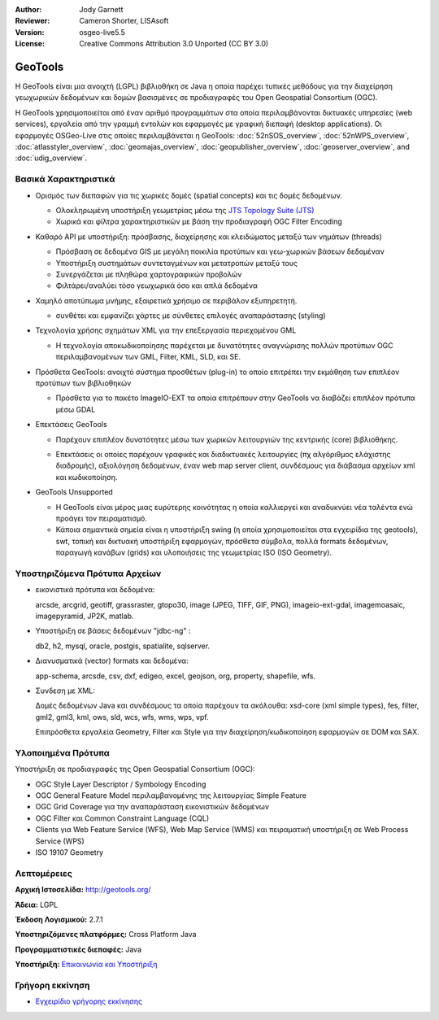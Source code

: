 :Author: Jody Garnett
:Reviewer: Cameron Shorter, LISAsoft
:Version: osgeo-live5.5
:License: Creative Commons Attribution 3.0 Unported (CC BY 3.0)

.. image:: ../../images/project_logos/logo-GeoTools.png
  :scale: 60 %
  :alt: project logo
  :align: right
  :target: http://geotools.org/

.. image:: ../../images/logos/OSGeo_project.png
  :scale: 100 %
  :alt: OSGeo Project
  :align: right
  :target: http://www.osgeo.org/incubator/process/principles.html

GeoTools
================================================================================

Η GeoTools είναι μια ανοιχτή (LGPL) βιβλιοθήκη σε Java η οποία παρέχει τυπικές μεθόδους για την διαχείρηση γεωχωρικών δεδομένων και δομών βασισμένες σε προδιαγραφές του Open Geospatial Consortium (OGC).

.. image:: ../../images/screenshots/800x600/geotools-overview.png
  :scale: 60 %
  :alt: GeoTools is a modular library supported by plugins for additional formats
  :align: right

Η GeoTools χρησιμοποιείται από έναν αριθμό προγραμμάτων στα οποία περιλαμβάνονται δικτυακές υπηρεσίες (web services), εργαλεία από την γραμμή εντολών και εφαρμογές με γραφική διεπαφή (desktop applications). Οι εφαρμογές OSGeo-Live στις οποίες περιλαμβάνεται η GeoTools: 
:doc:`52nSOS_overview`, :doc:`52nWPS_overview`, :doc:`atlasstyler_overview`, :doc:`geomajas_overview`, :doc:`geopublisher_overview`, :doc:`geoserver_overview`, and :doc:`udig_overview`.

Βασικά Χαρακτηριστικά
--------------------------------------------------------------------------------

* Ορισμός των διεπαφών για τις χωρικές δομές (spatial concepts) και τις δομές δεδομένων.
  
  * Ολοκληρωμένη υποστήριξη γεωμετρίας μέσω της `JTS Topology Suite (JTS) <http://tsusiatsoftware.net/jts/main.html>`_
  * Χωρικά και φίλτρα χαρακτηριστικών με βάση την προδιαγραφή OGC Filter Encoding
  
* Καθαρό API με υποστήριξη: πρόσβασης, διαχείρησης και κλειδώματος μεταξύ των νημάτων (threads)
  
  * Πρόσβαση σε δεδομένα GIS με μεγάλη ποικιλία προτύπων και γεω-χωρικών βάσεων δεδομέναν
  * Υποστήριξη συστημάτων συντεταγμένων και μετατροπών μεταξύ τους
  * Συνεργάζεται με πληθώρα χαρτογραφικών προβολών
  * Φιλτάρει/αναλύει τόσο γεωχωρικά όσο και απλά δεδομένα

* Χαμηλό αποτύπωμα μνήμης, εξαιρετικά χρήσιμο σε περιβάλον εξυπηρετητή.
  
  * συνθέτει και εμφανίζει χάρτες με σύνθετες επιλογές αναπαράστασης (styling)

* Τεχνολογία χρήσης σχημάτων XML για την επεξεργασία περιεχομένου GML
  
  * Η τεχνολογία αποκωδικοποίησης παρέχεται με δυνατότητες αναγνώρισης πολλών προτύπων OGC περιλαμβανομένων των GML, Filter, KML, SLD, και SE.
  
* Πρόσθετα GeoTools: ανοιχτό σύστημα προσθέτων (plug-in) το οποίο επιτρέπει την εκμάθηση των επιπλέον προτύπων των βιβλιοθηκών
  
  * Πρόσθετα για το πακέτο ImageIO-EXT τα οποία επιτρέπουν στην GeoTools να διαβάζει επιπλέον πρότυπα μέσω GDAL
 
* Επεκτάσεις GeoTools

  * Παρέχουν επιπλέον δυνατότητες μέσω των χωρικών λειτουργιών της κεντρικής (core) βιβλιοθήκης.
  
  .. image:: ../../images/screenshots/800x600/geotools-extension.png
     :alt: Πρόσθετα που χρησιμοποιούν την βιβλιοθήκη GeoTools

  * Επεκτάσεις οι οποίες παρέχουν γραφικές και διαδικτυακές λειτουργίες (πχ αλγόριθμος ελάχιστης διαδρομής), αξιολόγηση δεδομένων, έναν web map server client, συνδέσμους για διάβασμα αρχείων xml και κωδικοποίηση.

* GeoTools Unsupported
  
  * Η GeoTools είναι μέρος μιας ευρύτερης κοινότητας η οποία καλλιεργεί και αναδυκνύει νέα ταλέντα ενώ προάγει τον πειραματισμό.
  
  * Κάποια σημαντικά σημεία είναι η υποστήριξη swing (η οποία χρησιμοποιείται στα εγχειρίδια της geotools), swt, τοπική και δικτυακή υποστήριξη εφαρμογών, πρόσθετα σύμβολα, πολλά formats δεδομένων, παραγωγή κανάβων (grids) και υλοποιήσεις της γεωμετρίας ISO (ISO Geometry).

Υποστηριζόμενα Πρότυπα Αρχείων
--------------------------------------------------------------------------------

* εικονιστικά πρότυπα και δεδομένα:
  
  arcsde, arcgrid, geotiff, grassraster, gtopo30, image (JPEG, TIFF, GIF, PNG), imageio-ext-gdal, imagemoasaic, imagepyramid, JP2K, matlab.
  
* Υποστήριξη σε βάσεις δεδομένων "jdbc-ng" :
  
  db2, h2, mysql, oracle, postgis, spatialite, sqlserver.

* Διανυσματικά (vector) formats και δεδομένα:
  
  app-schema, arcsde, csv, dxf, edigeo, excel, geojson, org, property, shapefile, wfs.

* Συνδεση με XML:

  Δομές δεδομένων Java και συνδέσμους τα οποία παρέχουν τα ακόλουθα:
  xsd-core (xml simple types), fes, filter, gml2, gml3, kml, ows, sld, wcs, wfs, wms, wps, vpf.
  
  Επιπρόσθετα εργαλεία Geometry, Filter και Style για την διαχείρηση/κωδικοποίηση εφαρμογών σε DOM και SAX.
  
Υλοποιημένα Πρότυπα
--------------------------------------------------------------------------------

Υποστήριξη σε προδιαγραφές της Open Geospatial Consortium (OGC):

* OGC Style Layer Descriptor / Symbology Encoding
* OGC General Feature Model περιλαμβανομένης της λειτουργίας Simple Feature
* OGC Grid Coverage για την αναπαράσταση εικονιστικών δεδομένων
* OGC Filter και Common Constraint Language (CQL)
* Clients για Web Feature Service (WFS), Web Map Service (WMS) και πειραματική υποστήριξη σε Web Process Service (WPS)
* ISO 19107 Geometry

Λεπτομέρειες
--------------------------------------------------------------------------------
 
**Αρχική Ιστοσελίδα:** http://geotools.org/

**Άδεια:** LGPL

**Έκδοση Λογισμικού:** 2.7.1

**Υποστηριζόμενες πλατφόρμες:** Cross Platform Java

**Προγραμματιστικές διεπαφές:** Java

**Υποστήριξη:** `Επικοινωνία και Υποστήριξη <http://docs.geotools.org/latest/userguide/welcome/support.html>`_

Γρήγορη εκκίνηση
--------------------------------------------------------------------------------

* `Εγχειρίδιο γρήγορης εκκίνησης <http://docs.geotools.org/latest/userguide/tutorial/quickstart/index.html>`_
